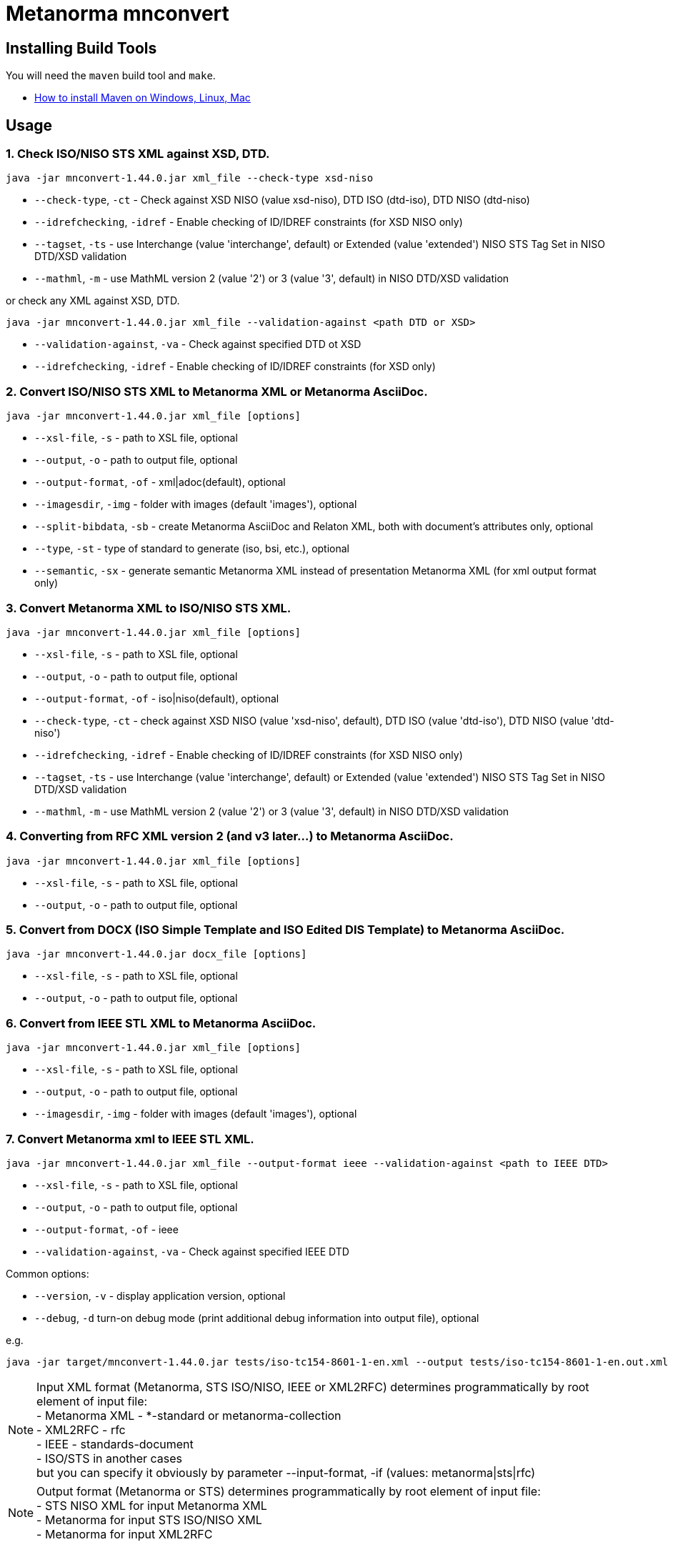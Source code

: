 = Metanorma mnconvert

== Installing Build Tools

You will need the `maven` build tool and `make`.

* https://www.baeldung.com/install-maven-on-windows-linux-mac[How to install Maven on Windows, Linux, Mac]


== Usage


=== 1. Check ISO/NISO STS XML against XSD, DTD.

[source,sh]
----
java -jar mnconvert-1.44.0.jar xml_file --check-type xsd-niso
----

- `--check-type`, `-ct` - Check against XSD NISO (value xsd-niso), DTD ISO (dtd-iso), DTD NISO (dtd-niso)
- `--idrefchecking`, `-idref` - Enable checking of ID/IDREF constraints (for XSD NISO only)
- `--tagset`, `-ts` - use Interchange (value 'interchange', default) or Extended (value 'extended') NISO STS Tag Set in NISO DTD/XSD validation
- `--mathml`, `-m` - use MathML version 2 (value '2') or 3 (value '3', default) in NISO DTD/XSD validation

or check any XML against XSD, DTD.

[source,sh]
----
java -jar mnconvert-1.44.0.jar xml_file --validation-against <path DTD or XSD>
----

- `--validation-against`, `-va` - Check against specified DTD ot XSD
- `--idrefchecking`, `-idref` - Enable checking of ID/IDREF constraints (for XSD only)


=== 2. Convert ISO/NISO STS XML to Metanorma XML or Metanorma AsciiDoc.

[source,sh]
----
java -jar mnconvert-1.44.0.jar xml_file [options]
----

- `--xsl-file`, `-s` - path to XSL file, optional
- `--output`, `-o` - path to output file, optional
- `--output-format`, `-of` - xml|adoc(default), optional
- `--imagesdir`, `-img` - folder with images (default 'images'), optional
- `--split-bibdata`, `-sb` - create Metanorma AsciiDoc and Relaton XML, both with document's attributes only, optional
- `--type`, `-st` - type of standard to generate (iso, bsi, etc.), optional
- `--semantic`, `-sx` - generate semantic Metanorma XML instead of presentation Metanorma XML (for xml output format only)

=== 3. Convert Metanorma XML to ISO/NISO STS XML.

[source,sh]
----
java -jar mnconvert-1.44.0.jar xml_file [options]
----

- `--xsl-file`, `-s` - path to XSL file, optional
- `--output`, `-o` - path to output file, optional
- `--output-format`, `-of` - iso|niso(default), optional
- `--check-type`, `-ct` - check against XSD NISO (value 'xsd-niso', default), DTD ISO (value 'dtd-iso'), DTD NISO (value 'dtd-niso')
- `--idrefchecking`, `-idref` - Enable checking of ID/IDREF constraints (for XSD NISO only)
- `--tagset`, `-ts` - use Interchange (value 'interchange', default) or Extended (value 'extended') NISO STS Tag Set in NISO DTD/XSD validation
- `--mathml`, `-m` - use MathML version 2 (value '2') or 3 (value '3', default) in NISO DTD/XSD validation

=== 4. Converting from RFC XML version 2 (and v3 later...) to Metanorma AsciiDoc.

[source,sh]
----
java -jar mnconvert-1.44.0.jar xml_file [options]
----

- `--xsl-file`, `-s` - path to XSL file, optional
- `--output`, `-o` - path to output file, optional


=== 5. Convert from DOCX (ISO Simple Template and ISO Edited DIS Template) to Metanorma AsciiDoc.

[source,sh]
----
java -jar mnconvert-1.44.0.jar docx_file [options]
----

- `--xsl-file`, `-s` - path to XSL file, optional
- `--output`, `-o` - path to output file, optional


=== 6. Convert from IEEE STL XML to Metanorma AsciiDoc.

----
java -jar mnconvert-1.44.0.jar xml_file [options]
----

- `--xsl-file`, `-s` - path to XSL file, optional
- `--output`, `-o` - path to output file, optional
- `--imagesdir`, `-img` - folder with images (default 'images'), optional


=== 7. Convert Metanorma xml to IEEE STL XML.

[source,sh]
----
java -jar mnconvert-1.44.0.jar xml_file --output-format ieee --validation-against <path to IEEE DTD>
----

- `--xsl-file`, `-s` - path to XSL file, optional
- `--output`, `-o` - path to output file, optional
- `--output-format`, `-of` - ieee
- `--validation-against`, `-va` - Check against specified IEEE DTD

                            
Common options:

- `--version`, `-v` - display application version, optional
- `--debug`, `-d` turn-on debug mode (print additional debug information into output file), optional

e.g.

[source,sh]
----
java -jar target/mnconvert-1.44.0.jar tests/iso-tc154-8601-1-en.xml --output tests/iso-tc154-8601-1-en.out.xml
----

NOTE: Input XML format (Metanorma, STS ISO/NISO, IEEE or XML2RFC) determines programmatically by root element of input file: +
- Metanorma XML - *-standard or metanorma-collection +
- XML2RFC - rfc +
- IEEE - standards-document +
- ISO/STS in another cases +
but you can specify it obviously by parameter --input-format, -if (values: metanorma|sts|rfc)

NOTE: Output format (Metanorma or STS) determines programmatically by root element of input file: +
- STS NISO XML for input Metanorma XML +
- Metanorma for input STS ISO/NISO XML +
- Metanorma for input XML2RFC



== Building the package

[source,sh]
----
make all
----


== Releasing a new version

Update version in `pom.xml`, e.g.:

[source,xml]
----
<groupId>org.metanorma</groupId>
<artifactId>mnconvert</artifactId>
<version>1.44.0</version>
<name>Metanorma XML to NISO STS XML two-directional converter</name>
----

Build the package using instructions above, the package will be created at:
`target/mnconvert-{version}.jar`

Tag the same version in Git:

[source,xml]
----
git tag v1.46.0
git push origin v1.46.0
----

Then the corresponding GitHub release will be automatically created at:
https://github.com/metanorma/mnconvert/releases

And downloadable at:
`https://github.com/metanorma/mnconvert/releases/download/v{version}/mnconvert-{version}.jar`


== Testing

The testing environment utilizes these tools:

* `make`


Running the tests:

[source,sh]
----
make test
----


== Copyright

Ribose Inc.
